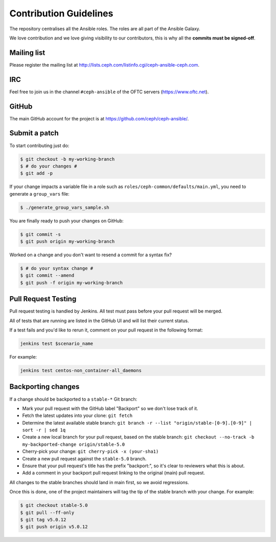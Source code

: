 Contribution Guidelines
=======================

The repository centralises all the Ansible roles. The roles are all part of the Ansible Galaxy.

We love contribution and we love giving visibility to our contributors, this is why all the **commits must be signed-off**.

Mailing list
------------

Please register the mailing list at http://lists.ceph.com/listinfo.cgi/ceph-ansible-ceph.com.

IRC
---

Feel free to join us in the channel ``#ceph-ansible`` of the OFTC servers (https://www.oftc.net).

GitHub
------

The main GitHub account for the project is at https://github.com/ceph/ceph-ansible/.

Submit a patch
--------------

To start contributing just do:

.. code-block:: console

   $ git checkout -b my-working-branch
   $ # do your changes #
   $ git add -p

If your change impacts a variable file in a role such as ``roles/ceph-common/defaults/main.yml``, you need to generate a ``group_vars`` file:

.. code-block:: console

   $ ./generate_group_vars_sample.sh

You are finally ready to push your changes on GitHub:

.. code-block:: console

   $ git commit -s
   $ git push origin my-working-branch

Worked on a change and you don't want to resend a commit for a syntax fix?

.. code-block:: console

   $ # do your syntax change #
   $ git commit --amend
   $ git push -f origin my-working-branch

Pull Request Testing
--------------------

Pull request testing is handled by Jenkins. All test must pass before your pull request will be merged.

All of tests that are running are listed in the GitHub UI and will list their current status.

If a test fails and you'd like to rerun it, comment on your pull request in the following format:

.. code-block:: none

   jenkins test $scenario_name

For example:

.. code-block:: none

   jenkins test centos-non_container-all_daemons

Backporting changes
-------------------

If a change should be backported to a ``stable-*`` Git branch:

- Mark your pull request with the GitHub label "Backport" so we don't lose track of it.
- Fetch the latest updates into your clone: ``git fetch``
- Determine the latest available stable branch:
  ``git branch -r --list "origin/stable-[0-9].[0-9]" | sort -r | sed 1q``
- Create a new local branch for your pull request, based on the stable branch:
  ``git checkout --no-track -b my-backported-change origin/stable-5.0``
- Cherry-pick your change: ``git cherry-pick -x (your-sha1)``
- Create a new pull request against the ``stable-5.0`` branch.
- Ensure that your pull request's title has the prefix "backport:", so it's clear
  to reviewers what this is about.
- Add a comment in your backport pull request linking to the original (main) pull request.

All changes to the stable branches should land in main first, so we avoid
regressions.

Once this is done, one of the project maintainers will tag the tip of the
stable branch with your change. For example:

.. code-block:: console

   $ git checkout stable-5.0
   $ git pull --ff-only
   $ git tag v5.0.12
   $ git push origin v5.0.12
